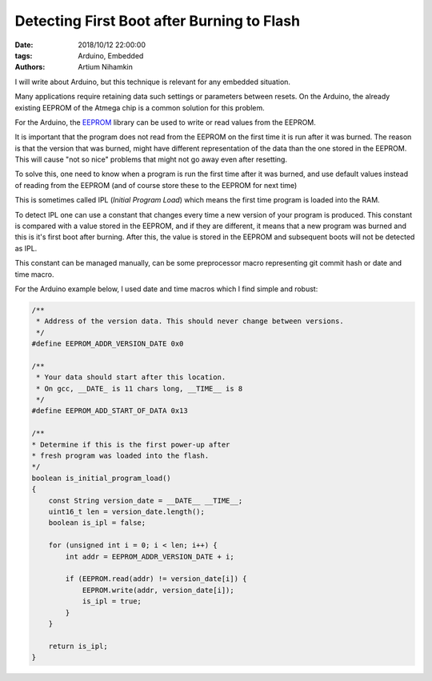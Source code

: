 Detecting First Boot after Burning to Flash
###########################################

:date: 2018/10/12 22:00:00
:tags: Arduino, Embedded
:authors: Artium Nihamkin

.. role:: c(code)
   :language: c

I will write about Arduino, but this technique is relevant for any embedded
situation.

Many applications require retaining data such settings or parameters
between resets.
On the Arduino, the already existing EEPROM of the Atmega chip is a common
solution for this problem.

For the Arduino, the `EEPROM <https://www.arduino.cc/en/Reference/EEPROM>`_ library can be used to write or read values from the
EEPROM.

It is important that the program does not read from the EEPROM on the first
time it is run after it was burned. The reason is that the version that was
burned, might have different representation of the data than the one stored in
the EEPROM. This will cause "not so nice" problems that might not go away even
after resetting.

To solve this, one need to know when a program is run the first time after
it was burned, and use default values instead of reading from the EEPROM (and
of course store these to the EEPROM for next time)

This is sometimes called IPL (*Initial Program Load*) which means the first
time program is loaded into the RAM.

To detect IPL one can use a constant that changes every time a new
version of your program is produced. This constant is compared with a value
stored in the EEPROM, and if they are different, it means that a new program
was burned and this is it's first boot after burning. After this, the value is
stored in the EEPROM and subsequent boots will not be detected as IPL.

This constant can be managed manually, can be some preprocessor macro
representing git commit hash or date and time macro.

For the Arduino example below, I used date and time macros which I find simple
and robust:

.. code-block:: c

    /**
     * Address of the version data. This should never change between versions.
     */
    #define EEPROM_ADDR_VERSION_DATE 0x0

    /**
     * Your data should start after this location.
     * On gcc, __DATE_ is 11 chars long, __TIME__ is 8
     */
    #define EEPROM_ADD_START_OF_DATA 0x13

    /**
    * Determine if this is the first power-up after
    * fresh program was loaded into the flash.
    */
    boolean is_initial_program_load()
    {        
        const String version_date = __DATE__ __TIME__;
        uint16_t len = version_date.length();
        boolean is_ipl = false;

        for (unsigned int i = 0; i < len; i++) {
            int addr = EEPROM_ADDR_VERSION_DATE + i;

            if (EEPROM.read(addr) != version_date[i]) {
                EEPROM.write(addr, version_date[i]);
                is_ipl = true;
            } 
        }

        return is_ipl;
    }
